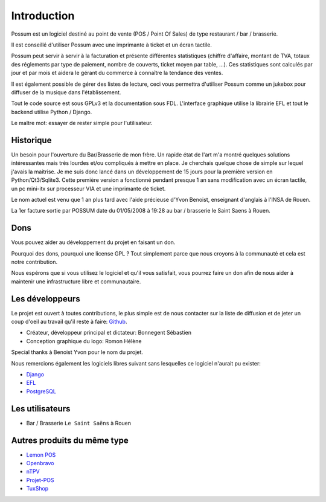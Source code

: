 ============
Introduction
============

Possum est un logiciel destiné au point de vente (POS / Point Of Sales)
de type restaurant / bar / brasserie. 

Il est conseillé d'utiliser Possum avec une imprimante à ticket et un écran tactile.

Possum peut servir à servir à la facturation et présente différentes statistiques
(chiffre d'affaire, montant de TVA, totaux des réglements par type de paiement,
nombre de couverts, ticket moyen par table, ...). Ces statistiques sont calculés 
par jour et par mois et aidera le gérant du commerce à connaître la tendance
des ventes.

Il est également possible de gérer des listes de lecture, ceci vous permettra d'utiliser
Possum comme un jukebox pour diffuser de la musique dans l'établissement.

Tout le code source est sous GPLv3 et la documentation sous FDL. L'interface 
graphique utilise la librairie EFL et tout le backend utilise Python / Django.

Le maître mot: essayer de rester simple pour l'utilisateur.

Historique
==========

Un besoin pour l'ouverture du Bar/Brasserie de mon frère. Un rapide état de l'art m'a montré quelques solutions intéressantes mais très lourdes et/ou compliqués à mettre en place.
Je cherchais quelque chose de simple sur lequel j'avais la maitrise. Je me suis donc lancé dans un développement de 15 jours pour la première version en Python/Qt3/Sqlite3.
Cette première version a fonctionné pendant presque 1 an sans modification avec un écran tactile, un pc mini-itx sur processeur VIA et une imprimante de ticket.

Le nom actuel est venu que 1 an plus tard avec l'aide précieuse d'Yvon Benoist, enseignant d'anglais à l'INSA de Rouen.

La 1er facture sortie par POSSUM date du 01/05/2008 à 19:28 au bar / brasserie le Saint Saens à Rouen.

Dons
====

Vous pouvez aider au développement du projet en faisant un don.

Pourquoi des dons, pourquoi une license GPL ? Tout simplement parce que
nous croyons à la communauté et cela est notre contribution.

Nous espérons que si vous utilisez le logiciel et qu'il vous satisfait,
vous pourrez faire un don afin de nous aider à maintenir une infrastructure
libre et communautaire.


Les développeurs
================

Le projet est ouvert à toutes contributions, le plus simple est de nous contacter sur la liste
de diffusion et de jeter un coup d'oeil au travail qu'il reste à faire: `Github <https://github.com/possum-software/possum/issues>`_.

- Créateur, développeur principal et dictateur: Bonnegent Sébastien
- Conception graphique du logo: Romon Hélène


Special thanks à Benoist Yvon pour le nom du projet.

Nous remercions également les logiciels libres suivant sans lesquelles ce logiciel
n'aurait pu exister:

- `Django <http://www.djangoproject.com/>`_
- `EFL <http://www.enlightenment.org/>`_
- `PostgreSQL <http://www.postgresql.org/>`_

Les utilisateurs
================

- Bar / Brasserie ``Le Saint Saëns`` à Rouen

Autres produits du même type
============================

- `Lemon POS <http://lemonpos.org/>`_
- `Openbravo <http://www.openbravo.com/>`_
- `nTPV <http://www.ntpv.org/>`_
- `Projet-POS <http://www.projetpos.fr/>`_
- `TuxShop <http://tuxshop.sourceforge.net/>`_

